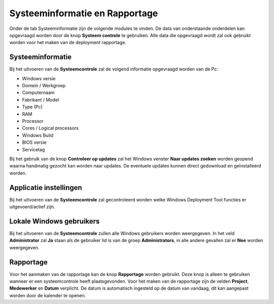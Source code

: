 Systeeminformatie en Rapportage
===============================

Onder de tab Systeeminformatie zijn de volgende modules te vinden. De data van onderstaande onderdelen kan
opgevraagd worden door de knop **Systeem controle** te gebruiken. Alle data die opgevraagd wordt zal ook gebruikt
worden voor het maken van de deployment rapportage.

Systeeminformatie
-----------------

Bij het uitvoeren van de **Systeemcontrole** zal de volgend informatie opgevraagd worden van de Pc:

* Windows versie
* Domein / Werkgroep
* Computernaam
* Fabrikant / Model
* Type (Pc)
* RAM
* Processor
* Cores / Logical processors
* Windows Build
* BIOS versie
* Servicetag

Bij het gebruik van de knop **Controleer op updates** zal het Windows venster **Naar updates zoeken**
worden geopend waarna handmatig gezocht kan worden naar updates. De eventuele updates kunnen direct gedownload
en geïnstalleerd worden.

Applicatie instellingen
-----------------------

Bij het uitvoeren van de **Systeemcontrole** zal gecontroleerd worden welke Windows Deployment Tool functies er
uitgevoerd/actief zijn.

Lokale Windows gebruikers
-------------------------

Bij het uitvoeren van de **Systeemcontrole** zullen alle Windows gebruikers worden weergegeven.
In het veld **Administrator** zal **Ja** staan als de gebruiker lid is van de groep **Administrators**,
in alle andere gevallen zal er **Nee** worden weergegeven.

Rapportage
----------

Voor het aanmaken van de rapportage kan de knop **Rapportage** worden gebruikt.
Deze knop is alleen te gebruiken wanneer er een systeemcontrole heeft plaatsgevonden.
Voor het maken van de rapportage zijn de velden **Project**, **Medewerker** en **Datum** verplicht.
De datum is automatisch ingesteld op de datum van vandaag, dit kan aangepast worden door de kalender te openen.

.. image::/images/WDT-screenshot-system-information.png
